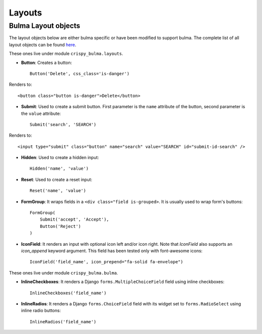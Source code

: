 .. `layouts`:

=======
Layouts
=======

Bulma Layout objects
~~~~~~~~~~~~~~~~~~~~

The layout objects below are either bulma specific or have been modified to support bulma. The complete list of all layout objects can be found `here`_.

.. _here: https://django-crispy-forms.readthedocs.io/en/latest/layouts.html#universal-layout-objects


These ones live under module ``crispy_bulma.layouts``.


- **Button**: Creates a button::

    Button('Delete', css_class='is-danger')

Renders to::

    <button class="button is-danger">Delete</button>

- **Submit**: Used to create a submit button. First parameter is the ``name`` attribute of the button, second parameter is the ``value`` attribute::

    Submit('search', 'SEARCH')

Renders to::

    <input type="submit" class="button" name="search" value="SEARCH" id="submit-id-search" />

- **Hidden**: Used to create a hidden input::

    Hidden('name', 'value')

- **Reset**: Used to create a reset input::

    Reset('name', 'value')

- **FormGroup**: It wraps fields in a ``<div class="field is-grouped>``. It is usually used to wrap form's buttons::

    FormGroup(
        Submit('accept', 'Accept'),
        Button('Reject')
    )

.. image:: images/form_group.png
   :align: center

- **IconField**: It renders an input with optional icon left and/or icon right. Note that `IconField`
  also supports an `icon_append` keyword argument. This field has been tested only with font-awesome icons::

    IconField('field_name', icon_prepend="fa-solid fa-envelope")

.. image:: images/icon_field.png
   :align: center


These ones live under module ``crispy_bulma.bulma``.


- **InlineCheckboxes**: It renders a Django ``forms.MultipleChoiceField`` field using inline checkboxes::

    InlineCheckboxes('field_name')

.. image:: images/inline_checkboxes.png
   :align: center

- **InlineRadios**: It renders a Django ``forms.ChoiceField`` field with its widget set to ``forms.RadioSelect`` using inline radio buttons::

    InlineRadios('field_name')

.. image:: images/inline_radios.jpg
   :align: center
